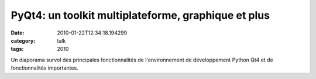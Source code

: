 PyQt4: un toolkit multiplateforme, graphique et plus
####################################################
:date: 2010-01-22T12:34:18.194299
:category: talk
:tags: 2010

Un diaporama survol des principales fonctionnalités de l'environnement de développement Python Qt4 et de fonctionnalités importantes.

